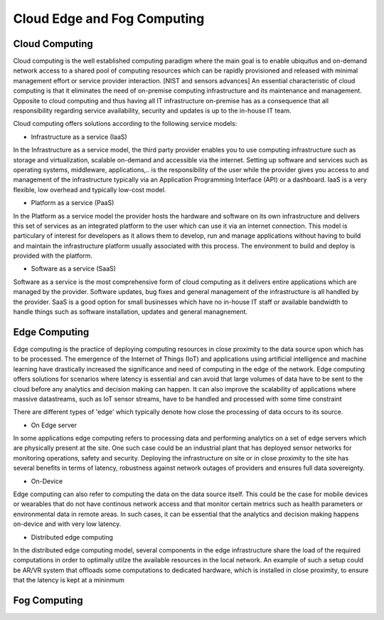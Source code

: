 Cloud Edge and Fog Computing
===================================


Cloud Computing
-----------------------------------
Cloud computing is the well established computing paradigm where the main goal is to enable ubiquitus and on-demand network access
to a shared pool of computing resources which can be rapidly provisioned and released with minimal management effort or service provider interaction. [NIST and sensors advances]
An essential characteristic of cloud computing is that it eliminates the need of on-premise computing infrastructure and its maintenance and management.
Opposite to cloud computing and thus having all IT infrastructure on-premise has as a consequence that all responsibility regarding service availability, security and updates
is up to the in-house IT team.      

Cloud computing offers solutions according to the following service models:

- Infrastructure as a service (IaaS)
In the Infrastructure as a service model, the third party provider enables you to use computing infrastructure such as storage and virtualization, scalable on-demand and accessible via the internet.
Setting up software and services such as operating systems, middleware, applications,.. is the responsibility of the user while the provider gives you access to and management of the infrastructure typically via 
an Application Programming Interface (API) or a dashboard. IaaS is a very flexible, low overhead and typically low-cost model.  

- Platform as a service (PaaS)
In the Platform as a service model the provider hosts the hardware and software on its own infrastructure and delivers this set of services as an integrated platform to the user which can use it
via an internet connection. This model is particulary of interest for developers as it allows them to develop, run and manage applications without having to build and maintain the infrastructure platform
usually associated with this process. The environment to build and deploy is provided with the platform.


- Software as a service (SaaS) 
Software as a service is the most comprehensive form of cloud computing as it delivers entire applications which are managed by the provider.
Software updates, bug fixes and general management of the infrastructure is all handled by the provider. SaaS is a good option for small businesses which have no in-house IT staff or available bandwidth to 
handle things such as software installation, updates and general managnement. 



Edge Computing 
-----------------------------------
Edge computing is the practice of deploying computing resources in close proximity to the data source upon which has to be processed. The emergence of the Internet of Things (IoT) and applications using artificial intelligence and machine learning
have drastically increased the significance and need of computing in the edge of the network. Edge computing offers solutions for scenarios where latency is essential and can avoid that large volumes of data have to be sent to 
the cloud before any analytics and decision making can happen. It can also improve the scalability of applications where massive datastreams, such as IoT sensor streams, have to be handled and processed with some time constraint  

There are different types of 'edge' which typically denote how close the processing of data occurs to its source.

- On Edge server
In some applications edge computing refers to processing data and performing analytics on a set of edge servers which are physically present at the site. One such case could be an industrial plant that has deployed 
sensor networks for monitoring operations, safety and security. Deploying the infrastructure on site or in close proximity to the site has several benefits in terms of latency, robustness against network outages of providers and ensures 
full data sovereignty.   

- On-Device
Edge computing can also refer to computing the data on the data source itself. This could be the case for mobile devices or wearables that do not have continous network access and that monitor certain metrics such as health parameters
or environmental data in remote areas. In such cases, it can be essential that the analytics and decision making happens on-device and with very low latency.   

- Distributed edge computing
In the distributed edge computing model, several components in the edge infrastructure share the load of the required computations in order to optimally utilze the available resources in the local network. 
An example of such a setup could be AR/VR system that offloads some computations to dedicated hardware, which is installed in close proximity, to ensure that the latency is kept at a mininmum



Fog Computing
-----------------------------------

